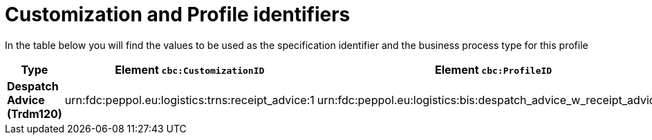 
[[prof-30]]
= Customization and Profile identifiers

In the table below you will find the values to be used as the specification identifier and the business process type for this profile

[cols="2s,5a,5a", options="header"]
|===
| Type
| Element `cbc:CustomizationID`
| Element `cbc:ProfileID`


| Despatch Advice (Trdm120)
| urn:fdc:peppol.eu:logistics:trns:receipt_advice:1
| urn:fdc:peppol.eu:logistics:bis:despatch_advice_w_receipt_advice:1
|===
